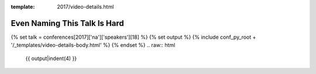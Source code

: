 :template: 2017/video-details.html

Even Naming This Talk Is Hard
=============================

{% set talk = conferences[2017]['na']['speakers'][18] %}
{% set output %}
{% include conf_py_root + '/_templates/video-details-body.html' %}
{% endset %}
.. raw:: html

    {{ output|indent(4) }}
